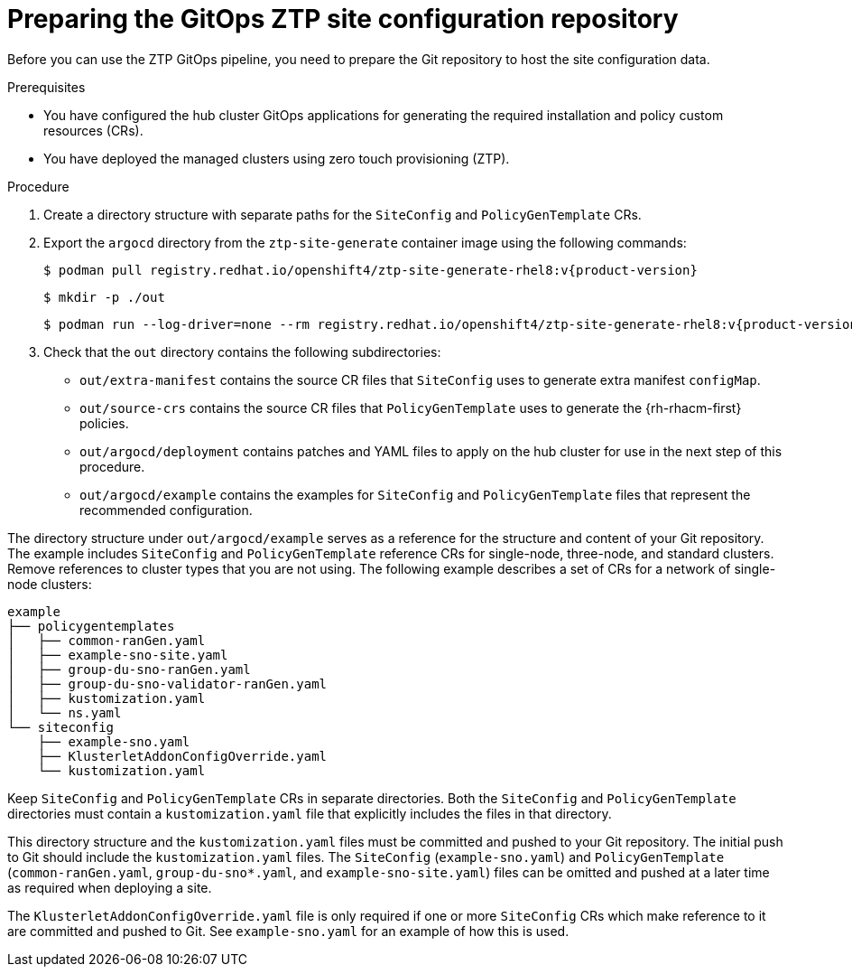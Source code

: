 // Module included in the following assemblies:
//
// * scalability_and_performance/ztp_far_edge/ztp-preparing-the-hub-cluster.adoc

:_content-type: PROCEDURE
[id="ztp-preparing-the-ztp-git-repository_{context}"]
= Preparing the GitOps ZTP site configuration repository

Before you can use the ZTP GitOps pipeline, you need to prepare the Git repository to host the site configuration data.

.Prerequisites

* You have configured the hub cluster GitOps applications for generating the required installation and policy custom resources (CRs).

* You have deployed the managed clusters using zero touch provisioning (ZTP).

.Procedure

. Create a directory structure with separate paths for the `SiteConfig` and `PolicyGenTemplate` CRs.

. Export the `argocd` directory from the `ztp-site-generate` container image using the following commands:
+
[source,terminal,subs="attributes+"]
----
$ podman pull registry.redhat.io/openshift4/ztp-site-generate-rhel8:v{product-version}
----
+
[source,terminal]
----
$ mkdir -p ./out
----
+
[source,terminal,subs="attributes+"]
----
$ podman run --log-driver=none --rm registry.redhat.io/openshift4/ztp-site-generate-rhel8:v{product-version}.1 extract /home/ztp --tar | tar x -C ./out
----

. Check that the `out` directory contains the following subdirectories:
+
* `out/extra-manifest` contains the source CR files that `SiteConfig` uses to generate extra manifest `configMap`.
* `out/source-crs` contains the source CR files that `PolicyGenTemplate` uses to generate the {rh-rhacm-first} policies.
* `out/argocd/deployment` contains patches and YAML files to apply on the hub cluster for use in the next step of this procedure.
* `out/argocd/example` contains the examples for `SiteConfig` and `PolicyGenTemplate` files that represent the recommended configuration.

The directory structure under `out/argocd/example` serves as a reference for the structure and content of your Git repository. The example includes `SiteConfig` and `PolicyGenTemplate` reference CRs for single-node, three-node, and standard clusters. Remove references to cluster types that you are not using. The following example describes a set of CRs for a network of single-node clusters:

[source,text]
----
example
├── policygentemplates
│   ├── common-ranGen.yaml
│   ├── example-sno-site.yaml
│   ├── group-du-sno-ranGen.yaml
│   ├── group-du-sno-validator-ranGen.yaml
│   ├── kustomization.yaml
│   └── ns.yaml
└── siteconfig
    ├── example-sno.yaml
    ├── KlusterletAddonConfigOverride.yaml
    └── kustomization.yaml
----

Keep `SiteConfig` and `PolicyGenTemplate` CRs in separate directories. Both the `SiteConfig` and `PolicyGenTemplate` directories must contain a `kustomization.yaml` file that explicitly includes the files in that directory.

This directory structure and the `kustomization.yaml` files must be committed and pushed to your Git repository. The initial push to Git should include the `kustomization.yaml` files. The `SiteConfig` (`example-sno.yaml`) and `PolicyGenTemplate` (`common-ranGen.yaml`, `group-du-sno*.yaml`, and `example-sno-site.yaml`) files can be omitted and pushed at a later time as required when deploying a site.

The `KlusterletAddonConfigOverride.yaml` file is only required if one or more `SiteConfig` CRs which make reference to it are committed and pushed to Git. See `example-sno.yaml` for an example of how this is used.
